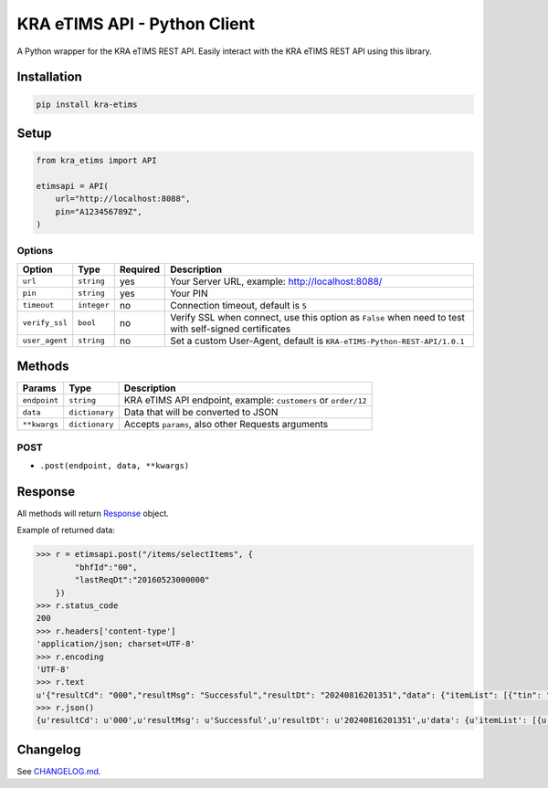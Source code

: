 KRA eTIMS API - Python Client
===============================

A Python wrapper for the KRA eTIMS REST API. Easily interact with the KRA eTIMS REST API using this library.

Installation
------------

.. code-block:: bash

    pip install kra-etims

Setup
-----

.. code-block:: python

    from kra_etims import API

    etimsapi = API(
        url="http://localhost:8088",
        pin="A123456789Z",
    )

Options
~~~~~~~

+-----------------------+-------------+----------+-------------------------------------------------------------------------------------------------------+
|         Option        |     Type    | Required |                                              Description                                              |
+=======================+=============+==========+=======================================================================================================+
| ``url``               | ``string``  | yes      | Your Server URL, example: http://localhost:8088/                                                      |
+-----------------------+-------------+----------+-------------------------------------------------------------------------------------------------------+
| ``pin``               | ``string``  | yes      | Your PIN                                                                                              |
+-----------------------+-------------+----------+-------------------------------------------------------------------------------------------------------+
| ``timeout``           | ``integer`` | no       | Connection timeout, default is ``5``                                                                  |
+-----------------------+-------------+----------+-------------------------------------------------------------------------------------------------------+
| ``verify_ssl``        | ``bool``    | no       | Verify SSL when connect, use this option as ``False`` when need to test with self-signed certificates |
+-----------------------+-------------+----------+-------------------------------------------------------------------------------------------------------+
| ``user_agent``        | ``string``  | no       | Set a custom User-Agent, default is ``KRA-eTIMS-Python-REST-API/1.0.1``                               |
+-----------------------+-------------+----------+-------------------------------------------------------------------------------------------------------+

Methods
-------

+--------------+----------------+------------------------------------------------------------------+
|    Params    |      Type      |                           Description                            |
+==============+================+==================================================================+
| ``endpoint`` | ``string``     | KRA eTIMS API endpoint, example: ``customers`` or ``order/12``   |
+--------------+----------------+------------------------------------------------------------------+
| ``data``     | ``dictionary`` | Data that will be converted to JSON                              |
+--------------+----------------+------------------------------------------------------------------+
| ``**kwargs`` | ``dictionary`` | Accepts ``params``, also other Requests arguments                |
+--------------+----------------+------------------------------------------------------------------+

POST
~~~~

- ``.post(endpoint, data, **kwargs)``

Response
--------

All methods will return `Response <http://docs.python-requests.org/en/latest/api/#requests.Response>`_ object.

Example of returned data:

.. code-block:: bash

    >>> r = etimsapi.post("/items/selectItems", {
            "bhfId":"00",
            "lastReqDt":"20160523000000"
        })
    >>> r.status_code
    200
    >>> r.headers['content-type']
    'application/json; charset=UTF-8'
    >>> r.encoding
    'UTF-8'
    >>> r.text
    u'{"resultCd": "000","resultMsg": "Successful","resultDt": "20240816201351","data": {"itemList": [{"tin": "P052350422M",...' // Json text
    >>> r.json()
    {u'resultCd': u'000',u'resultMsg': u'Successful',u'resultDt': u'20240816201351',u'data': {u'itemList': [{u'tin': u'P052350422M',... // Dictionary data

Changelog
---------

See `CHANGELOG.md <https://github.com/ingenious-dev/kra-etims-api-python/blob/main/CHANGELOG.md>`_.
